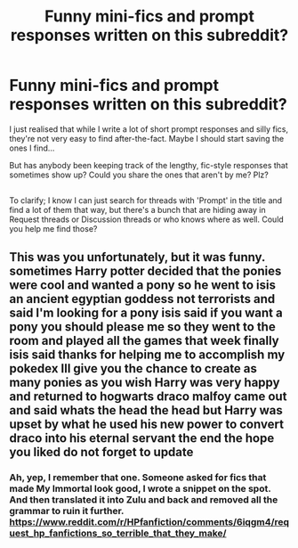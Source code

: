 #+TITLE: Funny mini-fics and prompt responses written on this subreddit?

* Funny mini-fics and prompt responses written on this subreddit?
:PROPERTIES:
:Author: Avaday_Daydream
:Score: 1
:DateUnix: 1524782467.0
:DateShort: 2018-Apr-27
:FlairText: Request
:END:
I just realised that while I write a lot of short prompt responses and silly fics, they're not very easy to find after-the-fact. Maybe I should start saving the ones I find...

But has anybody been keeping track of the lengthy, fic-style responses that sometimes show up? Could you share the ones that aren't by me? Plz?

** 
   :PROPERTIES:
   :CUSTOM_ID: section
   :END:
To clarify; I know I can just search for threads with 'Prompt' in the title and find a lot of them that way, but there's a bunch that are hiding away in Request threads or Discussion threads or who knows where as well. Could you help me find those?


** This was you unfortunately, but it was funny. sometimes Harry potter decided that the ponies were cool and wanted a pony so he went to isis an ancient egyptian goddess not terrorists and said I'm looking for a pony isis said if you want a pony you should please me so they went to the room and played all the games that week finally isis said thanks for helping me to accomplish my pokedex Ill give you the chance to create as many ponies as you wish Harry was very happy and returned to hogwarts draco malfoy came out and said whats the head the head but Harry was upset by what he used his new power to convert draco into his eternal servant the end the hope you liked do not forget to update
:PROPERTIES:
:Author: Katagma
:Score: 2
:DateUnix: 1524948367.0
:DateShort: 2018-Apr-29
:END:

*** Ah, yep, I remember that one. Someone asked for fics that made My Immortal look good, I wrote a snippet on the spot. And then translated it into Zulu and back and removed all the grammar to ruin it further. [[https://www.reddit.com/r/HPfanfiction/comments/6iqgm4/request_hp_fanfictions_so_terrible_that_they_make/]]
:PROPERTIES:
:Author: Avaday_Daydream
:Score: 1
:DateUnix: 1524953807.0
:DateShort: 2018-Apr-29
:END:
